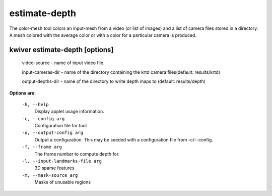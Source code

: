 ==============
estimate-depth
==============

The color-mesh tool colors an input-mesh from a video (or list of images) and a
list of camera files stored in a directory. A mesh colored with the
average color or with a color for a particular camera is produced.

kwiver estimate-depth       [options]
------------------------------

  video-source - name of input video file.

  input-cameras-dir - name of the directory containing the krtd camera
  files(default: results/krtd)

  output-depths-dir - name of the directory to write depth maps
  to (default: results/depth)

**Options are:**

  ``-h, --help``
    Display applet usage information.

  ``-c, --config arg``
    Configuration file for tool

  ``-o, --output-config arg``
    Output a configuration. This may be seeded with a configuration file from -c/--config.

  ``-f, --frame arg``
    The frame number to compute depth for.

  ``-l, --input-landmarks-file arg``
    3D sparse features

  ``-m, --mask-source arg``
    Masks of unusable regions
